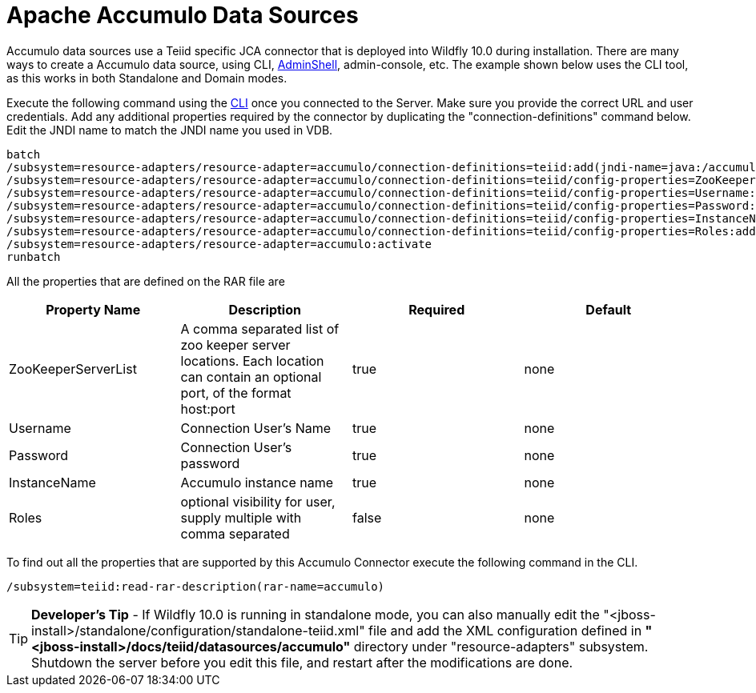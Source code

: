 
= Apache Accumulo Data Sources

Accumulo data sources use a Teiid specific JCA connector that is deployed into Wildfly 10.0 during installation. There are many ways to create a Accumulo data source, using CLI, link:AdminShell.adoc[AdminShell], admin-console, etc. The example shown below uses the CLI tool, as this works in both Standalone and Domain modes.

Execute the following command using the https://docs.jboss.org/author/display/AS72/Admin+Guide#AdminGuide-RunningtheCLI[CLI] once you connected to the Server. Make sure you provide the correct URL and user credentials. Add any additional properties required by the connector by duplicating the "connection-definitions" command below. Edit the JNDI name to match the JNDI name you used in VDB.

[source,java]
----
batch
/subsystem=resource-adapters/resource-adapter=accumulo/connection-definitions=teiid:add(jndi-name=java:/accumulo-ds, class-name=org.teiid.resource.adapter.accumulo.AccumuloManagedConnectionFactory, enabled=true, use-java-context=true)
/subsystem=resource-adapters/resource-adapter=accumulo/connection-definitions=teiid/config-properties=ZooKeeperServerList:add(value=localhost:2181)
/subsystem=resource-adapters/resource-adapter=accumulo/connection-definitions=teiid/config-properties=Username:add(value=user)
/subsystem=resource-adapters/resource-adapter=accumulo/connection-definitions=teiid/config-properties=Password:add(value=password)
/subsystem=resource-adapters/resource-adapter=accumulo/connection-definitions=teiid/config-properties=InstanceName:add(value=instancename)
/subsystem=resource-adapters/resource-adapter=accumulo/connection-definitions=teiid/config-properties=Roles:add(value=public)
/subsystem=resource-adapters/resource-adapter=accumulo:activate
runbatch
----

All the properties that are defined on the RAR file are

|===
|Property Name |Description |Required |Default

|ZooKeeperServerList
|A comma separated list of zoo keeper server locations. Each location can contain an optional port, of the format host:port
|true
|none

|Username
|Connection User’s Name
|true
|none

|Password
|Connection User’s password
|true
|none

|InstanceName
|Accumulo instance name
|true
|none

|Roles
|optional visibility for user, supply multiple with comma separated
|false
|none
|===

To find out all the properties that are supported by this Accumulo Connector execute the following command in the CLI.

[source,java]
----
/subsystem=teiid:read-rar-description(rar-name=accumulo)
----

TIP: *Developer’s Tip* - If Wildfly 10.0 is running in standalone mode, you can also manually edit the "<jboss-install>/standalone/configuration/standalone-teiid.xml" file and add the XML configuration defined in *"<jboss-install>/docs/teiid/datasources/accumulo"* directory under "resource-adapters" subsystem. Shutdown the server before you edit this file, and restart after the modifications are done.

